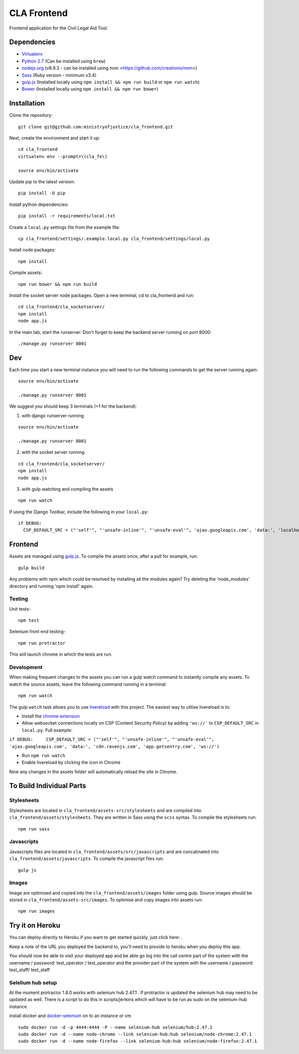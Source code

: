 CLA Frontend
############

Frontend application for the Civil Legal Aid Tool.

Dependencies
------------

-  `Virtualenv <http://www.virtualenv.org/en/latest/>`__
-  `Python 2.7 <http://www.python.org/>`__ (Can be installed using ``brew``)
-  `nodejs.org <http://nodejs.org/>`__ (v8.9.3 - can be installed using nvm <https://github.com/creationix/nvm>)
-  `Sass <http://sass-lang.com/>`__ (Ruby version - minimum v3.4)
-  `gulp.js <http://gulpjs.com/>`__ (Installed locally using
   ``npm install && npm run build`` or ``npm run watch``)
-  `Bower <http://bower.io/>`__ (Installed locally using
   ``npm install && npm run bower``)

Installation
------------

Clone the repository:

::

    git clone git@github.com:ministryofjustice/cla_frontend.git

Next, create the environment and start it up:

::

    cd cla_frontend
    virtualenv env --prompt=\(cla_fe\)

    source env/bin/activate

Update pip to the latest version:

::

    pip install -U pip

Install python dependencies:

::

    pip install -r requirements/local.txt

Create a ``local.py`` settings file from the example file:

::

    cp cla_frontend/settings/.example.local.py cla_frontend/settings/local.py


Install node packages:

::

    npm install

Compile assets:

::

    npm run bower && npm run build

Install the socket server node packages. Open a new terminal, cd to cla_frontend and run:

::

    cd cla_frontend/cla_socketserver/
    npm install
    node app.js

In the main tab, start the runserver. Don't forget to keep the backend server running on port 8000:

::

    ./manage.py runserver 8001

Dev
---

Each time you start a new terminal instance you will need to run the
following commands to get the server running again:

::

    source env/bin/activate

    ./manage.py runserver 8001

We suggest you should keep 3 terminals (+1 for the backend):

1. with django runserver running

::

    source env/bin/activate

    ./manage.py runserver 8001

2. with the socket server running

::

    cd cla_frontend/cla_socketserver/
    npm install
    node app.js

3. with gulp watching and compiling the assets

::

    npm run watch


If using the Django Toolbar, include the following in your ``local.py``:

::

    if DEBUG:
      CSP_DEFAULT_SRC = ("'self'", "'unsafe-inline'", "'unsafe-eval'", 'ajax.googleapis.com', 'data:', 'localhost:8005')

Frontend
--------

Assets are managed using `gulp.js <http://gulpjs.com/>`__. To compile
the assets once, after a pull for example, run:

::

    gulp build

Any problems with npm which could be resolved by installing all the
modules again? Try deleting the 'node\_modules' directory and running
'npm install' again.

Testing
~~~~~~~

Unit tests-

::

    npm test

Selenium front end testing-

::

    npm run protractor

This will launch chrome in which the tests are run.

Development
~~~~~~~~~~~

When making frequent changes to the assets you can run a gulp watch
command to instantly compile any assets. To watch the source assets,
leave the following command running in a terminal:

::

    npm run watch

The gulp ``watch`` task allows you to use
`livereload <http://livereload.com/>`__ with this project. The easiest
way to utilise livereload is to:

-  Install the `chrome
   extension <https://chrome.google.com/webstore/detail/livereload/jnihajbhpnppcggbcgedagnkighmdlei?hl=en>`__
-  Allow websocket connections locally on CSP (Content Security Policy)
   by adding ``'ws://'`` to ``CSP_DEFAULT_SRC`` in ``local.py``. Full
   example:

``if DEBUG:     CSP_DEFAULT_SRC = ("'self'", "'unsafe-inline'", "'unsafe-eval'", 'ajax.googleapis.com', 'data:', 'cdn.ravenjs.com', 'app.getsentry.com', 'ws://')``

-  Run ``npm run watch``
-  Enable livereload by clicking the icon in Chrome

Now any changes in the assets folder will automatically reload the site
in Chrome.

To Build Individual Parts
-------------------------

Stylesheets
~~~~~~~~~~~

Stylesheets are located in ``cla_frontend/assets-src/stylesheets`` and
are compiled into ``cla_frontend/assets/stylesheets``. They are written
in Sass using the ``scss`` syntax. To compile the stylesheets run:

::

    npm run sass

Javascripts
~~~~~~~~~~~

Javascripts files are located in ``cla_frontend/assets/src/javascripts``
and are concatinated into ``cla_frontend/assets/javascripts``. To
compile the javascript files run:

::

    gulp js

Images
~~~~~~

Image are optimised and copied into the ``cla_frontend/assets/images``
folder using gulp. Source images should be stored in
``cla_frontend/assets-src/images``. To optimise and copy images into
assets run:

::

    npm run images

Try it on Heroku
----------------

You can deploy directly to Heroku if you want to get started quickly,
just click here: |Deploy|_.

Keep a note of the URL you deployed the backend to, you'll need to provide to
heroku when you deploy this app.

.. |Deploy| image:: https://www.herokucdn.com/deploy/button.png
.. _Deploy: https://heroku.com/deploy

You should now be able to visit your deployed app and be able go log into
the call centre part of the system with the username / password: test_operator / test_operator
and the provider part of the system with the username / password: test_staff/ test_staff

Selelium hub setup
~~~~~~~~~~~~~~~~~~

At the moment protractor 1.8.0 works with selenium hub 2.47.1 . If protractor is updated the selenium hub may need to be updated as well. There is a script to do this in scripts/jenkins which will have to be run as sudo on the selenium-hub instance

install docker and `docker-selenium <https://github.com/SeleniumHQ/docker-selenium>`__ on to an instance or vm

::

    sudo docker run -d -p 4444:4444 -P --name selenium-hub selenium/hub:2.47.1
    sudo docker run -d --name node-chrome --link selenium-hub:hub selenium/node-chrome:2.47.1
    sudo docker run -d --name node-firefox --link selenium-hub:hub selenium/node-firefox:2.47.1

